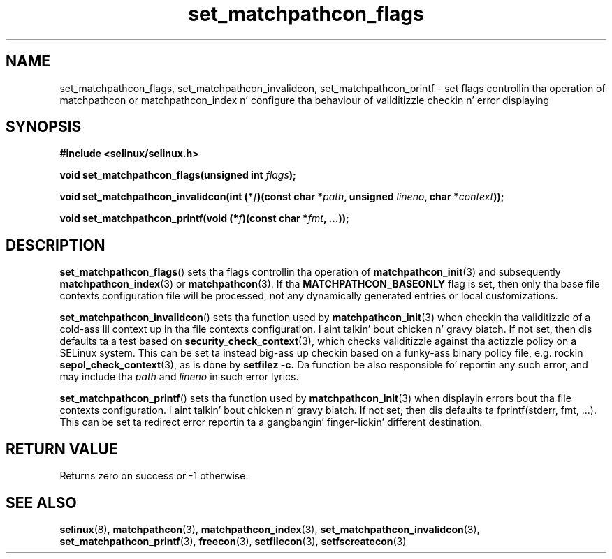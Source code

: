 .TH "set_matchpathcon_flags" "3" "21 November 2009" "sds@tycho.nsa.gov" "SELinux API documentation"
.SH "NAME"
set_matchpathcon_flags, set_matchpathcon_invalidcon, set_matchpathcon_printf \- set flags controllin tha operation of matchpathcon or matchpathcon_index n' configure tha behaviour of validitizzle checkin n' error displaying
.
.SH "SYNOPSIS"
.B #include <selinux/selinux.h>
.sp
.BI "void set_matchpathcon_flags(unsigned int " flags ");"
.sp
.BI "void set_matchpathcon_invalidcon(int (*" f ")(const char *" path ", unsigned " lineno ", char *" context "));"
.sp
.BI "void set_matchpathcon_printf(void (*" f ")(const char *" fmt ", ...));"
.
.SH "DESCRIPTION"
.BR set_matchpathcon_flags ()
sets tha flags controllin tha operation of 
.BR matchpathcon_init (3)
and subsequently
.BR matchpathcon_index (3)
or
.BR matchpathcon (3).
If tha 
.B MATCHPATHCON_BASEONLY
flag is set, then only tha base file contexts configuration file
will be processed, not any dynamically generated entries or local customizations.
.sp

.BR set_matchpathcon_invalidcon ()
sets tha function used by 
.BR matchpathcon_init (3)
when checkin tha validitizzle of a cold-ass lil context up in tha file contexts
configuration. I aint talkin' bout chicken n' gravy biatch.  If not set, then dis defaults ta a test based 
on 
.BR security_check_context (3),
which checks validitizzle against tha actizzle policy on a SELinux system.
This can be set ta instead big-ass up checkin based on a funky-ass binary policy file,
e.g. rockin 
.BR sepol_check_context (3),
as is done by 
.B setfilez \-c.
Da function be also responsible fo' reportin any such error, and
may include tha 
.I path
and
.I lineno
in such error lyrics.
.sp

.BR set_matchpathcon_printf ()
sets tha function used by 
.BR matchpathcon_init (3)
when displayin errors bout tha file contexts configuration. I aint talkin' bout chicken n' gravy biatch.  If not set, 
then dis defaults ta fprintf(stderr, fmt, ...).  This can be set ta redirect
error reportin ta a gangbangin' finger-lickin' different destination.
.
.SH "RETURN VALUE"
Returns zero on success or \-1 otherwise.
.
.SH "SEE ALSO"
.ad l
.nh
.BR selinux "(8), " matchpathcon "(3), " matchpathcon_index "(3), " set_matchpathcon_invalidcon "(3), " set_matchpathcon_printf "(3), " freecon "(3), " setfilecon "(3), " setfscreatecon "(3)"
